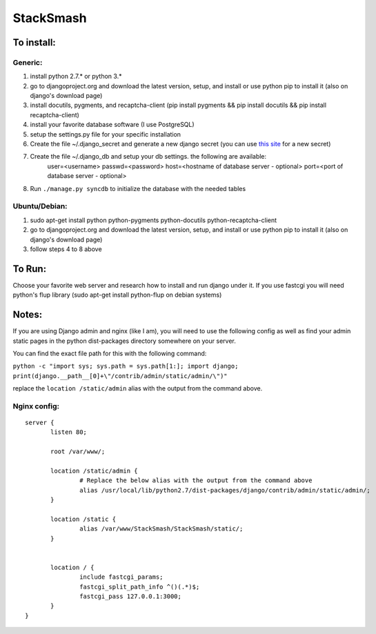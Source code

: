 ===========
StackSmash
===========


To install:
===========

Generic:
--------
1. install python 2.7.* or python 3.*
2. go to djangoproject.org and download the latest version, setup, and install or use python pip to install it (also on django's download page)
3. install docutils, pygments, and recaptcha-client (pip install pygments && pip install docutils && pip install recaptcha-client)
4. install your favorite database software (I use PostgreSQL)
5. setup the settings.py file for your specific installation
6. Create the file ~/.django_secret and generate a new django secret (you can use `this site`_ for a new secret)
7. Create the file ~/.django_db and setup your db settings. the following are available:
	user=<username>
	passwd=<password>
	host=<hostname of database server - optional>
	port=<port of database server - optional>
8. Run ``./manage.py syncdb`` to initialize the database with the needed tables

Ubuntu/Debian:
--------------
1. sudo apt-get install python python-pygments python-docutils python-recaptcha-client
2. go to djangoproject.org and download the latest version, setup, and install or use python pip to install it (also on django's download page)
3. follow steps 4 to 8 above

.. _`this site`: http://www.miniwebtool.com/django-secret-key-generator/


To Run:
=======

Choose your favorite web server and research how to install and run django under it.
If you use fastcgi you will need python's flup library (sudo apt-get install python-flup on debian systems)


Notes:
======

If you are using Django admin and nginx (like I am), you will need to use the following config as well as find your admin static pages in the python dist-packages directory somewhere on your server.

You can find the exact file path for this with the following command:

``python -c "import sys; sys.path = sys.path[1:]; import django; print(django.__path__[0]+\"/contrib/admin/static/admin/\")"``

replace the ``location /static/admin`` alias with the output from the command above.

Nginx config:
-------------

::

 server {
	listen 80;
	
	root /var/www/;
	
	location /static/admin {
		# Replace the below alias with the output from the command above
		alias /usr/local/lib/python2.7/dist-packages/django/contrib/admin/static/admin/;
	}
	
	location /static {
		alias /var/www/StackSmash/StackSmash/static/;
	}
	
	
	location / {
		include fastcgi_params;
		fastcgi_split_path_info ^()(.*)$;
		fastcgi_pass 127.0.0.1:3000;
	}
 }

